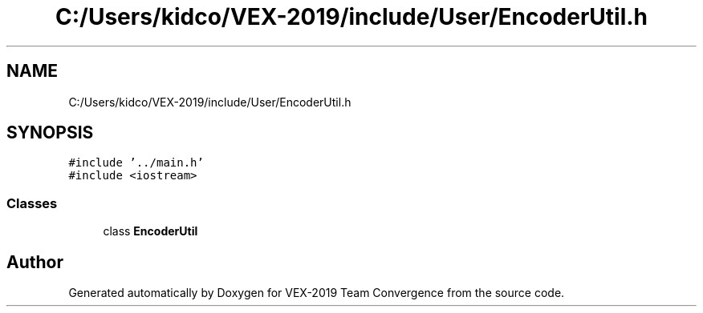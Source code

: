 .TH "C:/Users/kidco/VEX-2019/include/User/EncoderUtil.h" 3 "Sun Oct 13 2019" "Version 0.0.5" "VEX-2019 Team Convergence" \" -*- nroff -*-
.ad l
.nh
.SH NAME
C:/Users/kidco/VEX-2019/include/User/EncoderUtil.h
.SH SYNOPSIS
.br
.PP
\fC#include '\&.\&./main\&.h'\fP
.br
\fC#include <iostream>\fP
.br

.SS "Classes"

.in +1c
.ti -1c
.RI "class \fBEncoderUtil\fP"
.br
.in -1c
.SH "Author"
.PP 
Generated automatically by Doxygen for VEX-2019 Team Convergence from the source code\&.
